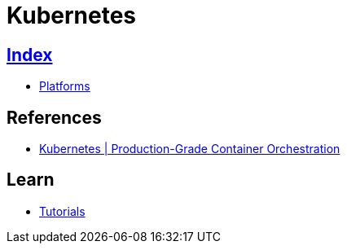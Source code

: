 = Kubernetes

== link:../index.adoc[Index]

- link:index.adoc[Platforms]

== References

- link:https://kubernetes.io/[Kubernetes | Production-Grade Container Orchestration]

== Learn

- link:https://kubernetes.io/docs/tutorials/kubernetes-basics/[Tutorials]
